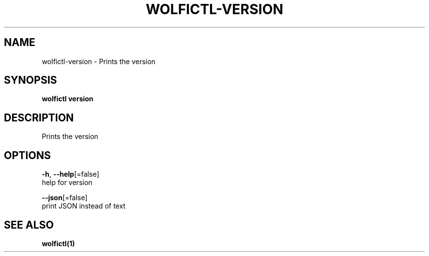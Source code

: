 .TH "WOLFICTL\-VERSION" "1" "" "Auto generated by spf13/cobra" "" 
.nh
.ad l


.SH NAME
.PP
wolfictl\-version \- Prints the version


.SH SYNOPSIS
.PP
\fBwolfictl version\fP


.SH DESCRIPTION
.PP
Prints the version


.SH OPTIONS
.PP
\fB\-h\fP, \fB\-\-help\fP[=false]
    help for version

.PP
\fB\-\-json\fP[=false]
    print JSON instead of text


.SH SEE ALSO
.PP
\fBwolfictl(1)\fP
